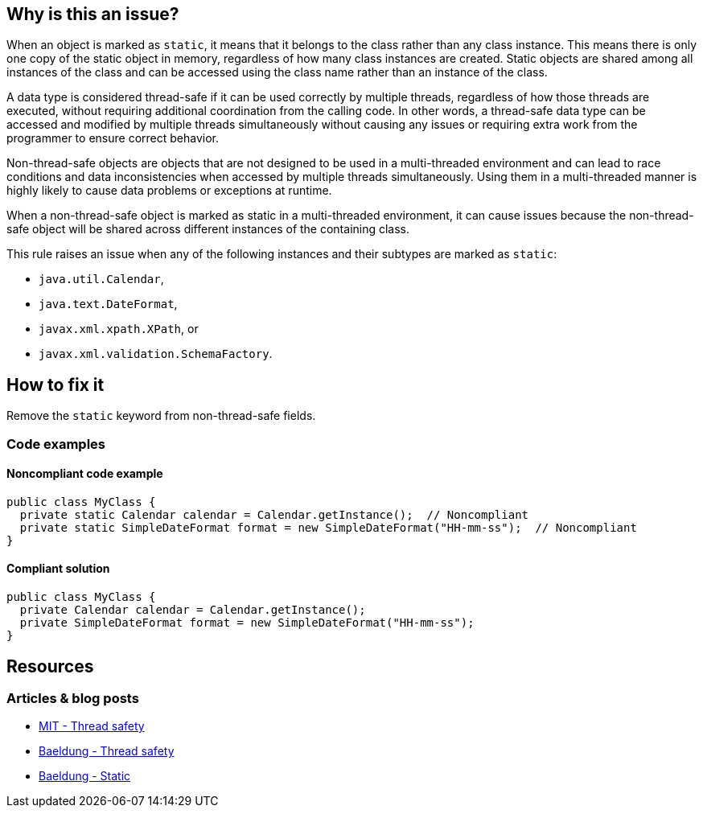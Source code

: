== Why is this an issue?

When an object is marked as `static`, it means that it belongs to the class rather than any class instance.
This means there is only one copy of the static object in memory, regardless of how many class instances are created.
Static objects are shared among all instances of the class and can be accessed using the class name rather than an instance of the class.

A data type is considered thread-safe if it can be used correctly by multiple threads, regardless of how those threads are executed,
without requiring additional coordination from the calling code.
In other words, a thread-safe data type can be accessed and modified by multiple threads simultaneously without causing any issues or
requiring extra work from the programmer to ensure correct behavior.

Non-thread-safe objects are objects that are not designed to be used in a multi-threaded environment and can lead to race conditions and
data inconsistencies when accessed by multiple threads simultaneously.
Using them in a multi-threaded manner is highly likely to cause data problems or exceptions at runtime.

When a non-thread-safe object is marked as static in a multi-threaded environment, it can cause issues because the non-thread-safe object
will be shared across different instances of the containing class.

This rule raises an issue when any of the following instances and their subtypes are marked as `static`:

* `java.util.Calendar`,
* `java.text.DateFormat`,
* `javax.xml.xpath.XPath`, or
* `javax.xml.validation.SchemaFactory`.

== How to fix it

Remove the `static` keyword from non-thread-safe fields.

=== Code examples

==== Noncompliant code example
[source,java,diff-id=1,diff-type=noncompliant]
----
public class MyClass {
  private static Calendar calendar = Calendar.getInstance();  // Noncompliant
  private static SimpleDateFormat format = new SimpleDateFormat("HH-mm-ss");  // Noncompliant
}
----

==== Compliant solution
[source,java,diff-id=1,diff-type=compliant]
----
public class MyClass {
  private Calendar calendar = Calendar.getInstance();
  private SimpleDateFormat format = new SimpleDateFormat("HH-mm-ss");
}
----

== Resources
=== Articles & blog posts

* https://web.mit.edu/6.005/www/fa14/classes/18-thread-safety/[MIT - Thread safety]
* https://www.baeldung.com/java-thread-safety[Baeldung - Thread safety]
* https://www.baeldung.com/java-static[Baeldung - Static]

ifdef::env-github,rspecator-view[]

'''

== Implementation Specification

(visible only on this page)

=== Message

Make "XXX" an instance variable.

endif::env-github,rspecator-view[]
